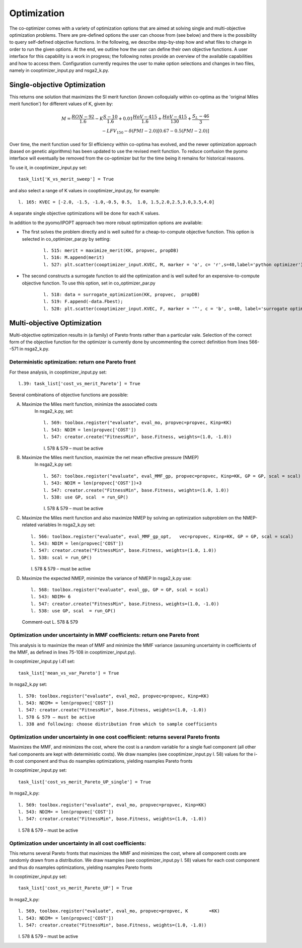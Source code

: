 Optimization
============

The co-optimizer comes with a variety of optimization options that are aimed at solving single and multi-objective optimization problems. There are pre-defined options the user can choose from (see below) and there is the possibility to query self-defined objective functions. In the following, we describe step-by-step how and what files to change in order to run the given options. At the end, we outline how the user can define their own objective functions.  A user interface for this capability is a work in progress; the following notes provide an overview of the available capabilities and how to access them. Configuration currently requires the user to make option selections and changes in two files, namely in cooptimizer_input.py and nsga2_k.py. 


Single-objective Optimization
-----------------------------


This returns one solution that maximizes the SI merit function (known colloquially within co-optima as the 'original Miles merit function') for different values of K, given by:

.. math::
	M = \frac{RON-92}{1.6} - K\frac{S-10}{1.6} + 0.01\frac{HoV-415}{1.6} + \frac{HoV-415}{130} + \frac{S_L-46}{3} \\ 
	- LFV_{150} - \delta (PMI-2.0)\left[0.67 - 0.5(PMI-2.0)\right]

Over time, the merit function used for SI efficiency within co-optima has evolved, and the newer optimization approach (based on genetic algorithms) has been updated to use the revised merit function. To reduce confusion the pyomo interface will eventually be removed from the co-optimizer but for the time being it remains for historical reasons.

To use it, in cooptimizer_input.py set:
::

	task_list['K_vs_merit_sweep'] = True

and also select a range of K values in cooptimizer_input.py, for example:
::
	l. 165: KVEC = [-2.0, -1.5, -1.0,-0.5, 0.5,  1.0, 1.5,2.0,2.5,3.0,3.5,4.0]

A separate single objective optimizations will be done for each K values. 

In addition to the pyomo/IPOPT approach two more robust optimization options are available:	

* The first solves the problem directly and is well suited for a cheap-to-compute objective function. This option is selected in co_optimizer_par.py by setting:
	:: 

		l. 515: merit = maximize_merit(KK, propvec, propDB)
		l. 516: M.append(merit)
		l. 527: plt.scatter(cooptimizer_input.KVEC, M, marker = 'o', c= 'r',s=40,label='python optimizer')

* The second constructs a surrogate function to aid the optimization and is well suited for an expensive-to-compute objective function. To use this option, set in co_optimizer_par.py

	::

		 l. 518: data = surrogate_optimization(KK, propvec,  propDB)
		 l. 519: F.append(-data.Fbest); 
		 l. 528: plt.scatter(cooptimizer_input.KVEC, F, marker = '^', c = 'b', s=40, label='surrogate optimizer')


Multi-objective Optimization
----------------------------

Multi-objective optimization results in (a family) of Pareto fronts rather than a particular vale. Selection of the correct form of the objective function for the optimizer is currently done by uncommenting the correct definition from lines 566--571 in nsga2_k.py.  

Deterministic optimization: return one Pareto front
~~~~~~~~~~~~~~~~~~~~~~~~~~~~~~~~~~~~~~~~~~~~~~~~~~~

For these analysis, in cooptimizer_input.py set:
::

	l.39: task_list['cost_vs_merit_Pareto'] = True

Several combinations of objective functions are possible:

A. Maximize the Miles merit function, minimize the associated costs
	In nsga2_k.py, set:
	:: 
	  	
		l. 569: toolbox.register("evaluate", eval_mo, propvec=propvec, Kinp=KK)
		l. 543: NDIM = len(propvec['COST'])
		l. 547: creator.create("FitnessMin", base.Fitness, weights=(1.0, -1.0))

	l. 578 & 579 – must be active

B. Maximize the Miles merit function, maximize the net mean effective pressure (NMEP)
	In nsga2_k.py set:
	::

		l. 567: toolbox.register("evaluate", eval_MMF_gp, propvec=propvec, Kinp=KK, GP = GP, scal = scal)
		l. 543: NDIM = len(propvec['COST'])+3
		l. 547: creator.create("FitnessMin", base.Fitness, weights=(1.0, 1.0))
		l. 538: use GP, scal  = run_GP()

	l. 578 & 579 – must be active

C.	Maximize the Miles merit function and also maximize NMEP by solving an optimization subproblem on the NMEP-related variables
	In nsga2_k.py set:
	::

		l. 566: toolbox.register("evaluate", eval_MMF_gp_opt, 	vec=propvec, Kinp=KK, GP = GP, scal = scal)
		l. 543: NDIM = len(propvec['COST'])
		l. 547: creator.create("FitnessMin", base.Fitness, weights=(1.0, 1.0))
		l. 538: scal = run_GP()

	l. 578 & 579 – must be active

D.	Maximize the expected NMEP, minimize the variance of NMEP
	In nsga2_k.py use:
	:: 

		l. 568: toolbox.register("evaluate", eval_gp, GP = GP, scal = scal)
		l. 543: NDIM= 6
		l. 547: creator.create("FitnessMin", base.Fitness, weights=(1.0, -1.0))
		l. 538: use GP, scal  = run_GP()

	Comment-out L. 578 & 579

Optimization under uncertainty in MMF coefficients: return one Pareto front
~~~~~~~~~~~~~~~~~~~~~~~~~~~~~~~~~~~~~~~~~~~~~~~~~~~~~~~~~~~~~~~~~~~~~~~~~~~
This analysis is to maximize the mean of MMF and minimize the MMF variance (assuming uncertainty in coefficients of the MMF, as defined in lines 75-108 in cooptimizer_input.py). 

In cooptimizer_input.py l.41 set:
::

	task_list['mean_vs_var_Pareto'] = True

In nsga2_k.py set:

::

	l. 570: toolbox.register("evaluate", eval_mo2, propvec=propvec, Kinp=KK)
	l. 543: NDIM= = len(propvec['COST'])
	l. 547: creator.create("FitnessMin", base.Fitness, weights=(1.0, -1.0))
	l. 578 & 579 – must be active
	l. 338 and following: choose distribution from which to sample coefficients

Optimization under uncertainty in one cost coefficient: returns several Pareto fronts
~~~~~~~~~~~~~~~~~~~~~~~~~~~~~~~~~~~~~~~~~~~~~~~~~~~~~~~~~~~~~~~~~~~~~~~~~~~~~~~~~~~~~
Maximizes the MMF, and minimizes the cost, where the cost is a random variable for a single fuel component (all other fuel components are kept with deterministic costs). We draw nsamples (see cooptimizer_input.py l. 58) values for the i-th cost component and thus do nsamples optimizations, yielding nsamples Pareto fronts

In cooptimizer_input.py set:
::
	task_list['cost_vs_merit_Pareto_UP_single'] = True

In nsga2_k.py:
::
	l. 569: toolbox.register("evaluate", eval_mo, propvec=propvec, Kinp=KK)
	l. 543: NDIM= = len(propvec['COST'])
	l. 547: creator.create("FitnessMin", base.Fitness, weights=(1.0, -1.0))

l. 578 & 579 – must be active


Optimization under uncertainty in all cost coefficients: 
~~~~~~~~~~~~~~~~~~~~~~~~~~~~~~~~~~~~~~~~~~~~~~~~~~~~~~~~
This returns  several Pareto fronts that maximizes the MMF and minimizes the cost, where all component costs are randomly drawn from a distribution. We draw nsamples (see cooptimizer_input.py l. 58) values for each cost component and thus do nsamples optimizations, yielding nsamples Pareto fronts

In cooptimizer_input.py set:
::
	task_list['cost_vs_merit_Pareto_UP'] = True

In nsga2_k.py:
::
	l. 569, toolbox.register("evaluate", eval_mo, propvec=propvec, K	=KK)
	l. 543: NDIM= = len(propvec['COST'])
	l. 547: creator.create("FitnessMin", base.Fitness, weights=(1.0, -1.0))

l. 578 & 579 – must be active

